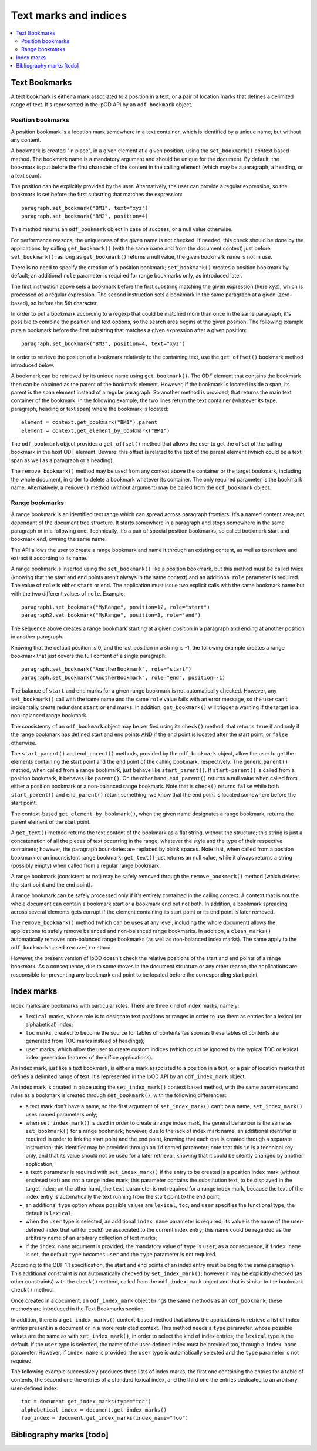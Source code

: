 .. Copyright (c) 2009 Ars Aperta, Itaapy, Pierlis, Talend.

   Authors: Hervé Cauwelier <herve@itaapy.com>
            Jean-Marie Gouarné <jean-marie.gouarne@arsaperta.com>
            Luis Belmar-Letelier <luis@itaapy.com>

   This file is part of Lpod (see: http://lpod-project.org).
   Lpod is free software; you can redistribute it and/or modify it under
   the terms of either:

   a) the GNU General Public License as published by the Free Software
      Foundation, either version 3 of the License, or (at your option)
      any later version.
      Lpod is distributed in the hope that it will be useful,
      but WITHOUT ANY WARRANTY; without even the implied warranty of
      MERCHANTABILITY or FITNESS FOR A PARTICULAR PURPOSE.  See the
      GNU General Public License for more details.
      You should have received a copy of the GNU General Public License
      along with Lpod.  If not, see <http://www.gnu.org/licenses/>.

   b) the Apache License, Version 2.0 (the "License");
      you may not use this file except in compliance with the License.
      You may obtain a copy of the License at
      http://www.apache.org/licenses/LICENSE-2.0


Text marks and indices
======================

.. contents::
   :local:

Text Bookmarks
--------------

A text bookmark is either a mark associated to a position in a text, or a pair
of location marks that defines a delimited range of text. It's represented
in the lpOD API by an ``odf_bookmark`` object.

Position bookmarks
~~~~~~~~~~~~~~~~~~
A position bookmark is a location mark somewhere in a text container, which is
identified by a unique name, but without any content.

A bookmark is created "in place", in a given element at a given position, using
the ``set_bookmark()`` context based method.  The bookmark name is a mandatory
argument and should be unique for the document. By default, the bookmark is put
before the first character of the content in the calling element (which may be a 
paragraph, a heading, or a text span).

The position can be explicitly provided by the user. Alternatively, the user can provide a regular expression, so the bookmark is set before the first substring that matches the expression::

  paragraph.set_bookmark("BM1", text="xyz")
  paragraph.set_bookmark("BM2", position=4)

This method returns an ``odf_bookmark`` object in case of success, or a null
value otherwise.

For performance reasons, the uniqueness of the given name is not checked. If
needed, this check should be done by the applications, by calling
``get_bookmark()`` (with the same name and from the document context) just
before ``set_bookmark()``; as long as ``get_bookmark()`` returns a null value,
the given bookmark name is not in use.


There is no need to specify the creation of a position bookmark;
``set_bookmark()`` creates a position bookmark by default; an additional
``role`` parameter is required for range bookmarks only, as introduced later.

The first instruction above sets a bookmark before the first substring matching
the given expression (here ``xyz``), which is processed as a regular expression. The second instruction sets a bookmark in the same paragraph at a given (zero-based), so before the 5th character.

In order to put a bookmark according to a regexp that could be matched more than
once in the same paragraph, it's possible to combine the position and text
options, so the search area begins at the given position. The following example
puts a bookmark before the first substring that matches a given expression after
a given position::

  paragraph.set_bookmark("BM3", position=4, text="xyz")

In order to retrieve the position of a bookmark relatively to the containing
text, use the ``get_offset()`` bookmark method introduced below.

A bookmark can be retrieved by its unique name using ``get_bookmark()``.
The ODF element that contains the bookmark then can be obtained as the parent of
the bookmark element. However, if the bookmark is located inside a span, its
parent is the span element instead of a regular paragraph. So another method is
provided, that returns the main text container of the bookmark. In the following 
example, the two lines return the text container (whatever its type, paragraph,
heading or text span) where the bookmark is located::

  element = context.get_bookmark("BM1").parent
  element = context.get_element_by_bookmark("BM1")

The ``odf_bookmark`` object provides a ``get_offset()`` method that allows the
user to get the offset of the calling bookmark in the host ODF element. Beware:
this offset is related to the text of the parent element (which could be a text
span as well as a paragraph or a heading).

The ``remove_bookmark()`` method may be used from any context above the
container or the target bookmark, including the whole document, in order to
delete a bookmark whatever its container. The only required parameter is the
bookmark name. Alternatively, a ``remove()`` method (without argument) may be
called from the ``odf_bookmark`` object.

Range bookmarks
~~~~~~~~~~~~~~~~
A range bookmark is an identified text range which can spread across paragraph
frontiers. It's a named content area, not dependant of the document tree
structure. It starts somewhere in a paragraph and stops somewhere in the same
paragraph or in a following one. Technically, it's a pair of special position
bookmarks, so called bookmark start and bookmark end, owning the same name.

The API allows the user to create a range bookmark and name it through an
existing content, as well as to retrieve and extract it according to its name.

A range bookmark is inserted using the ``set_bookmark()`` like a position
bookmark, but this method must be called twice (knowing that the start and end
points aren't always in the same context) and an additional ``role`` parameter
is required. The value of ``role`` is either ``start`` or ``end``. The
application must issue two explicit calls with the same bookmark name but with
the two different values of ``role``. Example::

  paragraph1.set_bookmark("MyRange", position=12, role="start")
  paragraph2.set_bookmark("MyRange", position=3, role="end")

The sequence above creates a range bookmark starting at a given position in a
paragraph and ending at another position in another paragraph.

Knowing that the default position is 0, and the last position in a string is -1,
the following example creates a range bookmark that just covers the full content
of a single paragraph::

  paragraph.set_bookmark("AnotherBookmark", role="start")
  paragraph.set_bookmark("AnotherBookmark", role="end", position=-1)

The balance of ``start`` and ``end`` marks for a given range bookmark is not
automatically checked. However, any ``set_bookmark()`` call with the same name
and the same ``role`` value fails with an error message, so the user can't
incidentally create redundant ``start`` or ``end`` marks. In addition,
``get_bookmark()`` will trigger a warning if the target is a non-balanced range
bookmark.

The consistency of an ``odf_bookmark`` object may be verified using its
``check()`` method, that returns ``true`` if and only if the range bookmark has
defined start and end points AND if the end point is located after the start
point, or ``false`` otherwise.

The ``start_parent()`` and ``end_parent()`` methods, provided by the
``odf_bookmark`` object, allow the user to get the elements containing the start
point and the end point of the calling bookmark, respectively. The generic
``parent()`` method, when called from a range bookmark, just behave like
``start_parent()``. If ``start-parent()`` is called from a position bookmark,
it behaves like ``parent()``. On the other hand, ``end_parent()`` returns a
null value when called from either a position bookmark or a non-balanced
range bookmark. Note that is ``check()`` returns ``false`` while both
``start_parent()`` and ``end_parent()`` return something, we know that the end
point is located somewhere before the start point.

The context-based ``get_element_by_bookmark()``, when the given name designates
a range bookmark, returns the parent element of the start point.

A ``get_text()`` method returns the text content of the bookmark as a flat
string, without the structure; this string is just a concatenation of all the
pieces of text occurring in the range, whatever the style and the type of their
respective containers; however, the paragraph boundaries are replaced by blank
spaces. Note that, when called from a position bookmark or an inconsistent range
bookmark, ``get_text()`` just returns an null value, while it always returns a
string (possibly empty) when called from a regular range bookmark.

A range bookmark (consistent or not) may be safely removed through the
``remove_bookmark()`` method (which deletes the start point and the end point).

A range bookmark can be safely processed only if it's entirely contained in the
calling context. A context that is not the whole document can contain a bookmark
start or a bookmark end but not both.  In addition, a bookmark spreading across
several elements gets corrupt if the element containing its start point or its
end point is later removed.

The ``remove_bookmark()`` method (which can be uses at any level, including the
whole document) allows the applications to safely remove balanced and
non-balanced range bookmarks. In addition, a ``clean_marks()`` automatically
removes non-balanced range bookmarks (as well as non-balanced index marks).
The same apply to the ``odf_bookmark`` based ``remove()`` method.

However, the present version of lpOD doesn't check the relative positions of
the start and end points of a range bookmark. As a consequence, due to some
moves in the document structure or any other reason, the applications are
responsible for preventing any bookmark end point to be located before the
corresponding start point.

Index marks
-----------

Index marks are bookmarks with particular roles. There are three kind of index
marks, namely:

- ``lexical`` marks, whose role is to designate text positions or ranges in
  order to use them as entries for a lexical (or alphabetical) index;
- ``toc`` marks, created to become the source for tables of contents (as soon
  as these tables of contents are generated from TOC marks instead of headings);
- ``user`` marks, which allow the user to create custom indices (which could be
  ignored by the typical TOC or lexical index generation features of the
  office applications).

An index mark, just like a text bookmark, is either a mark associated to a
position in a text, or a pair of location marks that defines a delimited range
of text. It's represented in the lpOD API by an ``odf_index_mark`` object.

An index mark is created in place using the ``set_index_mark()`` context based
method, with the same parameters and rules as a bookmark is created through
``set_bookmark()``, with the following differences:

- a text mark don't have a name, so the first argument of ``set_index_mark()``
  can't be a name; ``set_index_mark()`` uses named parameters only;

- when ``set_index_mark()`` is used in order to create a range index mark, the
  general behaviour is the same as ``set_bookmark()`` for a range bookmark;
  however, due to the lack of index mark name, an additional identifier is
  required in order to link the start point and the end point, knowing that
  each one is created through a separate instruction; this identifier may be
  provided through an ``id`` named parameter; note that this ``id`` is a
  technical key only, and that its value should not be used for a later
  retrieval, knowing that it could be silently changed by another application;

- a ``text`` parameter is required with ``set_index_mark()`` if the entry to
  be created is a position index mark (without enclosed text) and not a range
  index mark; this parameter contains the substitution text, to be displayed
  in the target index; on the other hand, the ``text`` parameter is not required
  for a range index mark, because the text of the index entry is automatically
  the text running from the start point to the end point;

- an additional ``type`` option whose possible values are ``lexical``, ``toc``,
  and ``user`` specifies the functional type; the default is ``lexical``;

- when the ``user`` type is selected, an additional ``index name`` parameter is
  required; its value is the name of the user-defined index that will (or could)
  be associated to the current index entry; this name could be regarded as the
  arbitrary name of an arbitrary collection of text marks;

- if the ``index name`` argument is provided, the mandatory value of ``type``
  is ``user``; as a consequence, if ``index name`` is set, the default ``type``
  becomes ``user`` and the ``type`` parameter is not required.

According to the ODF 1.1 specification, the start and end points of an index
entry must belong to the same paragraph. This additional constraint is not
automatically checked by ``set_index_mark()``; however it may be explicitly
checked (as other constraints) with the ``check()`` method, called from the
``odf_index_mark`` object and that is similar to the bookmark ``check()`` method.

Once created in a document, an ``odf_index_mark`` object brings the same methods
as an ``odf_bookmark``; these methods are introduced in the Text Bookmarks
section.

In addition, there is a ``get_index_marks()`` context-based method that allows
the applications to retrieve a list of index entries present in a document or in
a more restricted context. This method needs a ``type`` parameter, whose
possible values are the same as with ``set_index_mark()``, in order to select
the kind of index entries; the ``lexical`` type is the default. If the ``user``
type is selected, the name of the user-defined index must be provided too,
through a ``index name`` parameter. However, if ``index name`` is provided,
the ``user`` type is automatically selected and the ``type`` parameter is not
required.

The following example successively produces three lists of index marks, the
first one containing the entries for a table of contents, the second one the
entries of a standard lexical index, and the third one the entries dedicated
to an arbitrary user-defined index:: 

  toc = document.get_index_marks(type="toc")
  alphabetical_index = document.get_index_marks()
  foo_index = document.get_index_marks(index_name="foo")


Bibliography marks [todo]
--------------------------


